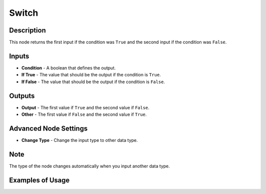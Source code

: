 Switch
======

Description
-----------

This node returns the first input if the condition was ``True`` and the second input if the condition was ``False``.

.. image:: images/switch_node.png
   :width: 160pt

Inputs
------

- **Condition** - A boolean that defines the output.
- **If True** - The value that should be the output if the condition is ``True``.
- **If False** - The value that should be the output if the condition is ``False``.

Outputs
-------

- **Output** - The first value if ``True`` and the second value if ``False``.
- **Other** - The first value if ``False`` and the second value if ``True``.

Advanced Node Settings
----------------------

- **Change Type** - Change the input type to other data type.

Note
----

The type of the node changes automatically when you input another data type.

Examples of Usage
-----------------

.. image:: gifs/switch_node_example.gif
